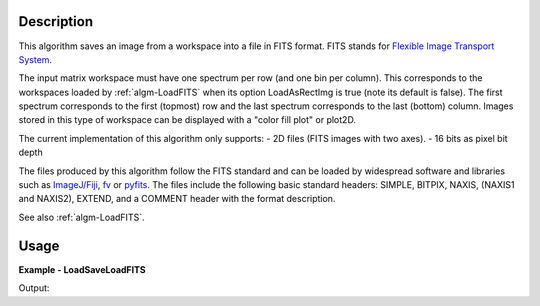 
.. algorithm::

.. summary::

.. alias::

.. properties::

Description
-----------

This algorithm saves an image from a workspace into a file in FITS
format. FITS stands for `Flexible Image Transport System
<http://en.wikipedia.org/wiki/FITS>`_.

The input matrix workspace must have one spectrum per row (and one bin
per column). This corresponds to the workspaces loaded by
:ref:`algm-LoadFITS` when its option LoadAsRectImg is true (note its
default is false). The first spectrum corresponds to the first
(topmost) row and the last spectrum corresponds to the last (bottom)
column. Images stored in this type of workspace can be displayed with
a "color fill plot" or plot2D.

The current implementation of this algorithm only supports:
- 2D files (FITS images with two axes).
- 16 bits as pixel bit depth

The files produced by this algorithm follow the FITS standard and can
be loaded by widespread software and libraries such as `ImageJ/Fiji
<http://fiji.sc>`_, `fv <http://heasarc.gsfc.nasa.gov/ftools/fv/>`_ or
`pyfits <http://docs.astropy.org/en/stable/io/fits/index.html>`_. The
files include the following basic standard headers: SIMPLE, BITPIX,
NAXIS, (NAXIS1 and NAXIS2), EXTEND, and a COMMENT header with the
format description.

See also :ref:`algm-LoadFITS`.


Usage
-----

**Example - LoadSaveLoadFITS**

.. testcode:: python

    # Load an image
    wsg_name = 'images'
    wsg = LoadFITS(Filename='FITS_small_01.fits', LoadAsRectImg=1, OutputWorkspace=wsg_name)
    ws = wsg.getItem(0)

    save_name = 'out_fits_example.fits'
    SaveFITS(Filename=save_name, InputWorkspace=ws)

    wsg_reload_name = 'images_reloaded'
    wsg_reload = LoadFITS(Filename=save_name, LoadAsRectImg=1, OutputWorkspace=wsg_reload_name)
    ws_reload = wsg_reload.getItem(0)

    # Compare
    bpp_log = 'BITPIX'
    try:
        log = ws.getRun().getLogData(bpp_log).value
        print "Bits per pixel in first image: {0}".format(int(log))
        log_reload = ws.getRun().getLogData(bpp_log).value
        print "Bits per pixel in second image: {0}".format(int(log_reload))
    except RuntimeError:
        print "Could not find the keyword '{0}' in the FITS file" % bpp_log

    axis1_log = 'NAXIS1'
    axis2_log = 'NAXIS2'
    try:
        log1 = ws.getRun().getLogData(axis1_log).value
        log2 = ws.getRun().getLogData(axis2_log).value
        print "Image size in first image: {0} x {1} pixels".format(int(log1), int(log2))
        log1_reload = ws_reload.getRun().getLogData(axis1_log).value
        log2_reload = ws_reload.getRun().getLogData(axis2_log).value
        print "Image size in first image: {0} x {1} pixels".format(int(log1_reload), int(log2_reload))
    except RuntimeError:
        print "Could not find the keywords '%s' and '%s' in this FITS file" % (axis1_log, axis2_log)

    pos_x, pos_y = 22, 33
    print "Pixel value at coordinates ({0},{1}), first image: {2}, second image: {3}".
          format(pos_x, pos_y, ws.readX(pos_y)[pos_x], ws_reload.readX(pos_y)[pos_x])
                
.. testcleanup:: LoadSaveLoadFITS

   import os
                 
    DeleteWorkspace(wsg_name)
    DeleteWorkspace(wsg_reload_name)
    os.remove(save_name)

Output:

.. testoutput:: LoadSaveLoadFITS

   Pixel value at coordinates (22, 33), first image: 0.0, second image: 0.1

.. categories::

.. sourcelink::
